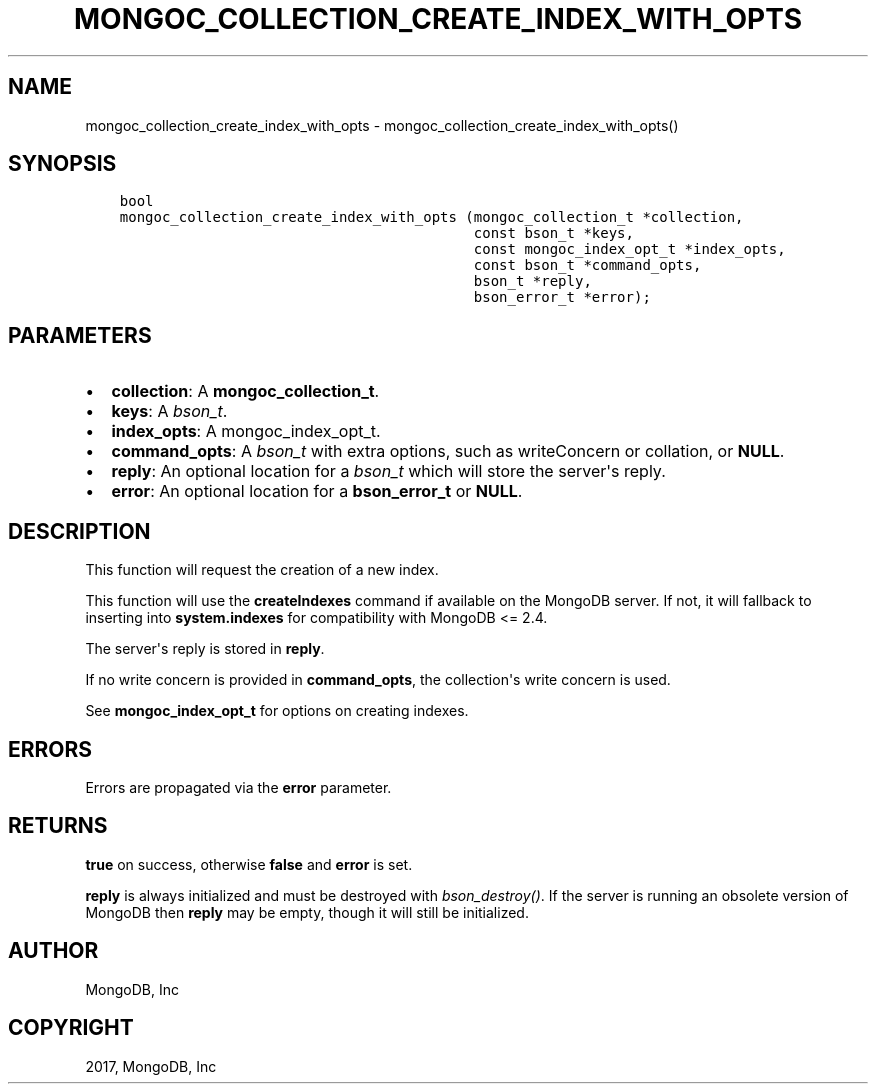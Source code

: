 .\" Man page generated from reStructuredText.
.
.TH "MONGOC_COLLECTION_CREATE_INDEX_WITH_OPTS" "3" "Mar 08, 2017" "1.6.1" "MongoDB C Driver"
.SH NAME
mongoc_collection_create_index_with_opts \- mongoc_collection_create_index_with_opts()
.
.nr rst2man-indent-level 0
.
.de1 rstReportMargin
\\$1 \\n[an-margin]
level \\n[rst2man-indent-level]
level margin: \\n[rst2man-indent\\n[rst2man-indent-level]]
-
\\n[rst2man-indent0]
\\n[rst2man-indent1]
\\n[rst2man-indent2]
..
.de1 INDENT
.\" .rstReportMargin pre:
. RS \\$1
. nr rst2man-indent\\n[rst2man-indent-level] \\n[an-margin]
. nr rst2man-indent-level +1
.\" .rstReportMargin post:
..
.de UNINDENT
. RE
.\" indent \\n[an-margin]
.\" old: \\n[rst2man-indent\\n[rst2man-indent-level]]
.nr rst2man-indent-level -1
.\" new: \\n[rst2man-indent\\n[rst2man-indent-level]]
.in \\n[rst2man-indent\\n[rst2man-indent-level]]u
..
.SH SYNOPSIS
.INDENT 0.0
.INDENT 3.5
.sp
.nf
.ft C
bool
mongoc_collection_create_index_with_opts (mongoc_collection_t *collection,
                                          const bson_t *keys,
                                          const mongoc_index_opt_t *index_opts,
                                          const bson_t *command_opts,
                                          bson_t *reply,
                                          bson_error_t *error);
.ft P
.fi
.UNINDENT
.UNINDENT
.SH PARAMETERS
.INDENT 0.0
.IP \(bu 2
\fBcollection\fP: A \fBmongoc_collection_t\fP\&.
.IP \(bu 2
\fBkeys\fP: A \fI\%bson_t\fP\&.
.IP \(bu 2
\fBindex_opts\fP: A mongoc_index_opt_t.
.IP \(bu 2
\fBcommand_opts\fP: A \fI\%bson_t\fP with extra options, such as writeConcern or collation, or \fBNULL\fP\&.
.IP \(bu 2
\fBreply\fP: An optional location for a \fI\%bson_t\fP which will store the server\(aqs reply.
.IP \(bu 2
\fBerror\fP: An optional location for a \fBbson_error_t\fP or \fBNULL\fP\&.
.UNINDENT
.SH DESCRIPTION
.sp
This function will request the creation of a new index.
.sp
This function will use the \fBcreateIndexes\fP command if available on the MongoDB server. If not, it will fallback to inserting into \fBsystem.indexes\fP for compatibility with MongoDB <= 2.4.
.sp
The server\(aqs reply is stored in \fBreply\fP\&.
.sp
If no write concern is provided in \fBcommand_opts\fP, the collection\(aqs write concern is used.
.sp
See \fBmongoc_index_opt_t\fP for options on creating indexes.
.SH ERRORS
.sp
Errors are propagated via the \fBerror\fP parameter.
.SH RETURNS
.sp
\fBtrue\fP on success, otherwise \fBfalse\fP and \fBerror\fP is set.
.sp
\fBreply\fP is always initialized and must be destroyed with \fI\%bson_destroy()\fP\&. If the server is running an obsolete version of MongoDB then \fBreply\fP may be empty, though it will still be initialized.
.SH AUTHOR
MongoDB, Inc
.SH COPYRIGHT
2017, MongoDB, Inc
.\" Generated by docutils manpage writer.
.
